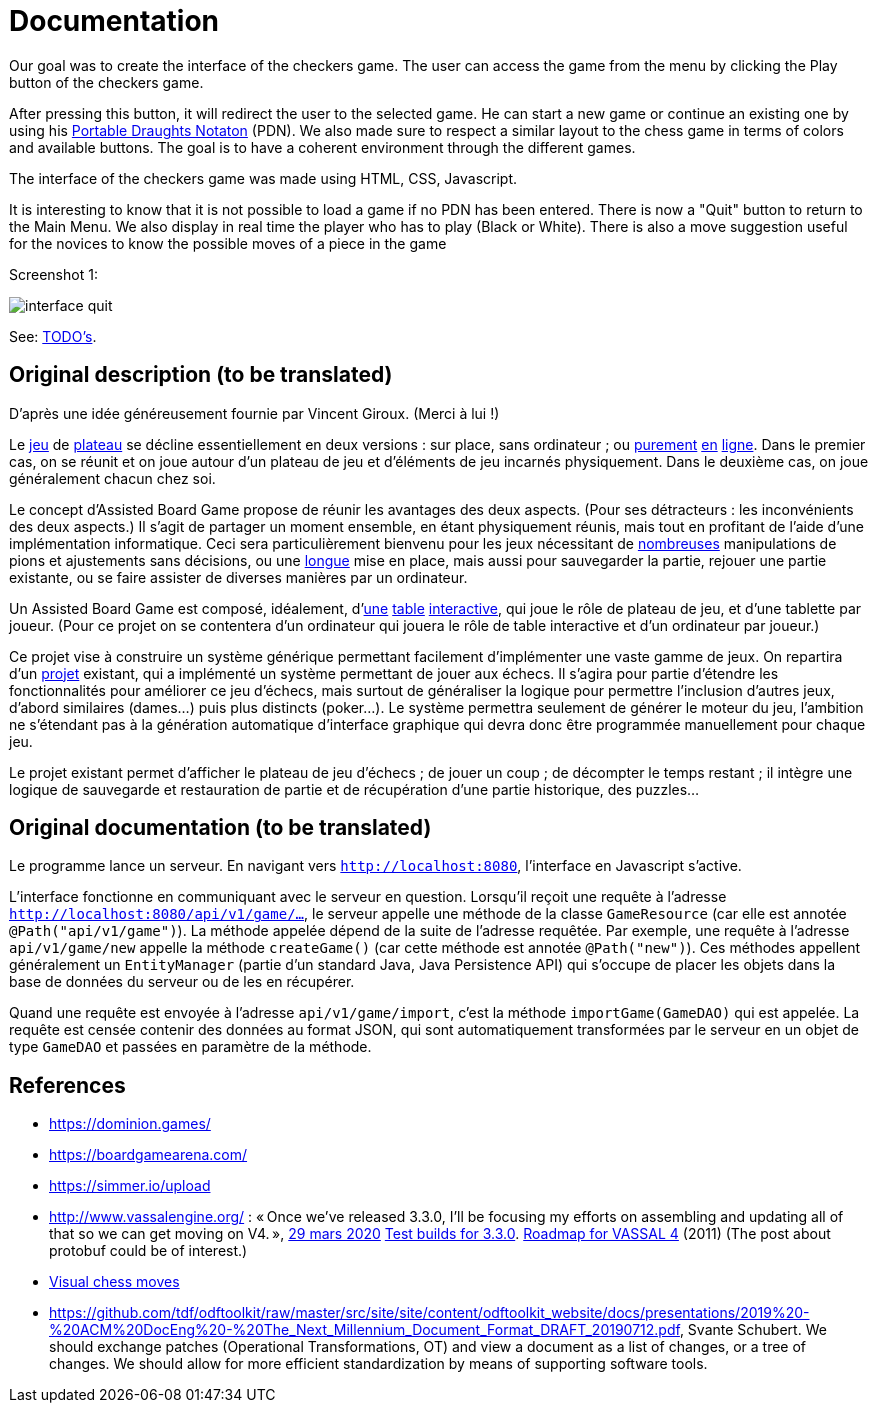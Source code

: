 = Documentation

Our goal was to create the interface of the checkers game. The user can access the game from the menu by clicking the Play button of the checkers game. 

After pressing this button, it will redirect the user to the selected game. He can start a new game or continue an existing one by using his https://en.wikipedia.org/wiki/Portable_Draughts_Notation[Portable Draughts Notaton] (PDN). 
We also made sure to respect a similar layout to the chess game in terms of colors and available buttons. The goal is to have a coherent environment through the different games. 

The interface of the checkers game was made using HTML, CSS, Javascript. 

It is interesting to know that it is not possible to load a game if no PDN has been entered.  
There is now a "Quit" button to return to the Main Menu.
We also display in real time the player who has to play (Black or White). 
There is also a move suggestion useful for the novices to know the possible moves of a piece in the game

Screenshot 1:

image::Image/interface_quit.png[]

See: https://github.com/oliviercailloux/Assisted-Board-Games/blob/master/Doc/TODO.adoc[TODO’s].

== Original description (to be translated)
D’après une idée généreusement fournie par Vincent Giroux. (Merci à lui !)

Le https://boardgamegeek.com/wiki/page/Welcome_to_BoardGameGeek[jeu] de https://boardgamegeek.com/image/1648160/game-thrones-board-game-second-edition[plateau] se décline essentiellement en deux versions : sur place, sans ordinateur ; ou https://play.google.com/store/apps/details?id=com.f2zentertainment.pandemic[purement] http://www.yucata.de/[en] https://boardgamearena.com/[ligne]. Dans le premier cas, on se réunit et on joue autour d’un plateau de jeu et d’éléments de jeu incarnés physiquement. Dans le deuxième cas, on joue généralement chacun chez soi.

Le concept d’Assisted Board Game propose de réunir les avantages des deux aspects. (Pour ses détracteurs : les inconvénients des deux aspects.) Il s’agit de partager un moment ensemble, en étant physiquement réunis, mais tout en profitant de l’aide d’une implémentation informatique. Ceci sera particulièrement bienvenu pour les jeux nécessitant de https://boardgamegeek.com/image/2836495/republic-rome[nombreuses] manipulations de pions et ajustements sans décisions, ou une https://boardgamegeek.com/image/1822915/zombie-15[longue] mise en place, mais aussi pour sauvegarder la partie, rejouer une partie existante, ou se faire assister de diverses manières par un ordinateur.

Un Assisted Board Game est composé, idéalement, d’link:https://novotelstore.com/fr/table-interactive-play#prettyPhoto%5Bmedia_gallery%5D/1/[une] https://d2rormqr1qwzpz.cloudfront.net/photos/2012/03/16/55-32402-11672_pax_catan_3_super.jpg[table] https://www.theguardian.com/games/2018/mar/14/playtable-tablet-blockchain-technology-enhance-board-games-blokparty[interactive], qui joue le rôle de plateau de jeu, et d’une tablette par joueur. (Pour ce projet on se contentera d’un ordinateur qui jouera le rôle de table interactive et d’un ordinateur par joueur.)

Ce projet vise à construire un système générique permettant facilement d’implémenter une vaste gamme de jeux. On repartira d’un https://github.com/oliviercailloux/Assisted-Board-Games[projet] existant, qui a implémenté un système permettant de jouer aux échecs. Il s’agira pour partie d’étendre les fonctionnalités pour améliorer ce jeu d’échecs, mais surtout de généraliser la logique pour permettre l’inclusion d’autres jeux, d’abord similaires (dames…) puis plus distincts (poker…). Le système permettra seulement de générer le moteur du jeu, l’ambition ne s’étendant pas à la génération automatique d’interface graphique qui devra donc être programmée manuellement pour chaque jeu.

Le projet existant permet d’afficher le plateau de jeu d’échecs ; de jouer un coup ; de décompter le temps restant ; il intègre une logique de sauvegarde et restauration de partie et de récupération d’une partie historique, des puzzles… 

== Original documentation (to be translated)
Le programme lance un serveur. En navigant vers `http://localhost:8080`, l’interface en Javascript s’active.

L’interface fonctionne en communiquant avec le serveur en question. Lorsqu’il reçoit une requête à l’adresse `http://localhost:8080/api/v1/game/…`, le serveur appelle une méthode de la classe `GameResource` (car elle est annotée `@Path("api/v1/game")`). La méthode appelée dépend de la suite de l’adresse requêtée. Par exemple, une requête à l’adresse `api/v1/game/new` appelle la méthode `createGame()` (car cette méthode est annotée `@Path("new")`). Ces méthodes appellent généralement un `EntityManager` (partie d’un standard Java, Java Persistence API) qui s’occupe de placer les objets dans la base de données du serveur ou de les en récupérer.

Quand une requête est envoyée à l’adresse `api/v1/game/import`, c’est la méthode `importGame(GameDAO)` qui est appelée. La requête est censée contenir des données au format JSON, qui sont automatiquement transformées par le serveur en un objet de type `GameDAO` et passées en paramètre de la méthode.

== References
* https://dominion.games/
* https://boardgamearena.com/
* https://simmer.io/upload
* http://www.vassalengine.org/ : « Once we've released 3.3.0, I'll be focusing my efforts on assembling and updating all of that so we can get moving on V4. », http://www.vassalengine.org/forum/viewtopic.php?f=5&t=10027#p58941[29 mars 2020] http://www.vassalengine.org/forum/viewtopic.php?f=5&t=11195[Test builds for 3.3.0]. http://www.vassalengine.org/forum/viewtopic.php?f=5&t=3914[Roadmap for VASSAL 4] (2011) (The post about protobuf could be of interest.)
* https://chess.stackexchange.com/a/33584[Visual chess moves]
* https://github.com/tdf/odftoolkit/raw/master/src/site/site/content/odftoolkit_website/docs/presentations/2019%20-%20ACM%20DocEng%20-%20The_Next_Millennium_Document_Format_DRAFT_20190712.pdf, Svante Schubert. We should exchange patches (Operational Transformations, OT) and view a document as a list of changes, or a tree of changes. We should allow for more efficient standardization by means of supporting software tools.
